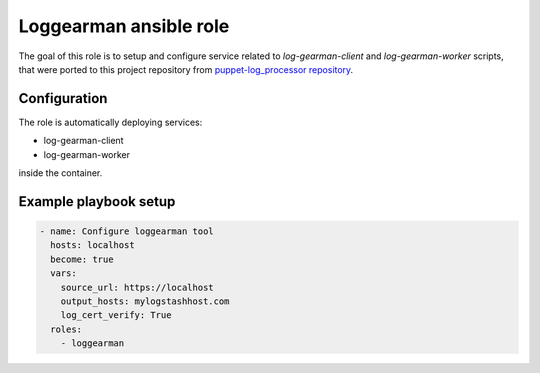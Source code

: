 Loggearman ansible role
=======================

The goal of this role is to setup and configure service related
to `log-gearman-client` and `log-gearman-worker` scripts, that
were ported to this project repository from `puppet-log_processor repository
<https://opendev.org/opendev/puppet-log_processor/src/branch/master/files>`__.

Configuration
-------------

The role is automatically deploying services:

* log-gearman-client
* log-gearman-worker

inside the container.

Example playbook setup
----------------------

.. code-block:: yaml

   - name: Configure loggearman tool
     hosts: localhost
     become: true
     vars:
       source_url: https://localhost
       output_hosts: mylogstashhost.com
       log_cert_verify: True
     roles:
       - loggearman
